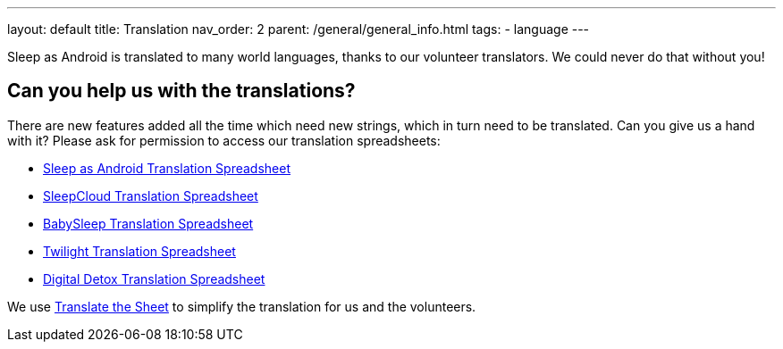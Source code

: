 ---
layout: default
title: Translation
nav_order: 2
parent: /general/general_info.html
tags:
- language
---

Sleep as Android is translated to many world languages, thanks to our volunteer translators. We could never do that without you!

## Can you help us with the translations?

There are new features added all the time which need new strings, which in turn need to be translated. Can you give us a hand with it? Please ask for permission to access our translation spreadsheets:

- link:https://docs.google.com/spreadsheets/d/1N3CrEP19aB66DBFzONIPooH5dWUW_mU4ENH_MeD1QFU/edit[Sleep as Android Translation Spreadsheet]
- link:https://docs.google.com/spreadsheets/d/1Slw1_Z2tN_berThYKivW6KOCNbW1DY-TUWkwclRvnJU/edit[SleepCloud Translation Spreadsheet]
- link:https://docs.google.com/spreadsheets/d/1UCeO0d2_rfjKJLdkPygmEcmnHcLTw9VgdXNHuIpPkeY/edit[BabySleep Translation Spreadsheet]
- link:https://docs.google.com/spreadsheets/d/1Jse7DqJr4eNTca6_7rSBchpaX3eU6SgLo9V3ltBio5Q/edit[Twilight Translation Spreadsheet]
- link:https://docs.google.com/spreadsheets/d/1jgE_VaECnMzUmg0apblRLVqg59abJhj30ylZUSF9zb8/edit[Digital Detox Translation Spreadsheet]

We use link:https://tts.urbandroid.org/index.html[Translate the Sheet] to simplify the translation for us and the volunteers.
